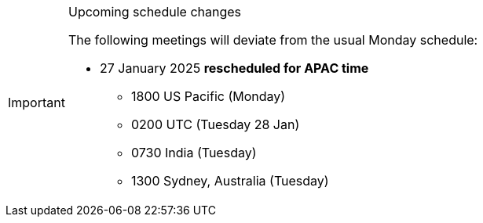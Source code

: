 [IMPORTANT] 
.Upcoming schedule changes
==== 
The following meetings will deviate from the usual Monday schedule:

* 27 January 2025 *rescheduled for APAC time*
** 1800 US Pacific (Monday)
** 0200 UTC (Tuesday 28 Jan)
** 0730 India (Tuesday)
** 1300 Sydney, Australia (Tuesday)
====
